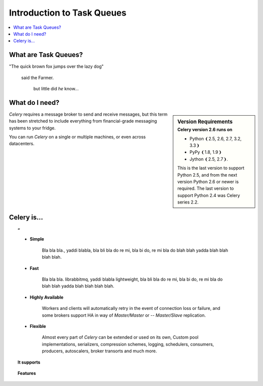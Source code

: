=============================
 Introduction to Task Queues
=============================

.. contents::
    :local:
    :depth: 1

What are Task Queues?
=====================

.. compound::

    "The quick brown fox jumps over the lazy dog"

        said the Farmer.

            but little did *he* know...


What do I need?
===============

.. sidebar:: Version Requirements
    :subtitle: Celery version 2.6 runs on

    - Python ❨2.5, 2.6, 2.7, 3.2, 3.3❩
    - PyPy ❨1.8, 1.9❩
    - Jython ❨2.5, 2.7❩.

    This is the last version to support Python 2.5,
    and from the next version Python 2.6 or newer is required.
    The last version to support Python 2.4 was Celery series 2.2.

*Celery* requires a message broker to send and receive messages,
but this term has been stretched to include everything from
financial-grade messaging systems to your fridge.

You can run *Celery* on a single or multiple machines, or even
across datacenters.



Celery is…
==========

.. topic:: ”

    - **Simple**

        Bla bla bla., yaddi blabla, bla bli bla do re mi, bla bi do,
        re mi bla do blah blah yadda blah blah blah blah.

    - **Fast**

        Bla bla bla. librabbitmq, yaddi blabla lightweight, bla bli bla do re mi, bla bi do,
        re mi bla do blah blah yadda blah blah blah blah.

    - **Highly Available**

        Workers and clients will automatically retry in the event
        of connection loss or failure, and some brokers support
        HA in way of *Master/Master* or -- *Master/Slave* replication.

    - **Flexible**

        Almost every part of *Celery* can be extended or used on its own,
        Custom pool implementations, serializers, compression schemes, logging,
        schedulers, consumers, producers, autoscalers, broker transorts and much more.


.. topic:: It supports

    .. hlist::
        :columns: 2

        - **Brokers**

            - :ref:`RabbitMQ <broker-rabbitmq>`, :ref:`Redis <broker-redis>`,
            - :ref:`MongoDB <broker-mongodb>`, :ref:`Beanstalk <broker-beanstalk>`,
            - :ref:`CouchDB <broker-couchdb>`, :ref:`SQLAlchemy <broker-sqlalchemy>`,
            - :ref:`Django ORM <broker-django>`, and more…

        - **Concurrency**

            - multiprocessing,
            - Eventlet_, gevent_
            - threads
            - single

        - **Result Stores**

            - AMQP, Redis
            - memcached, MongoDB,
            - SQLAlchemy/Django ORM,
            - Apache Cassandra.

        - **Serialization & Compression**

            - *pickle*, *json*, *yaml*, *msgpack*.
            - *zlib*, *bzip2*, or uncompressed.
            - Cryptographic message signing.
            - Fine-grained serialization settings.



.. topic:: Features

    .. hlist::
        :columns: 2

        - **Monitoring**

            The stream of monitoring events emit by the worker are used
            by built-in and external tools to tell you what your cluster
            is doing in real-time.

            :ref:`Read more… <guide-monitoring>`.

        - **Time Limits & Rate Limits**

            You can control how many tasks can be executed per second/minute/hour,
            or how long a task can be allowed to run, and this can be set as
            a default, for a specific worker or individually for each task type.

            :ref:`Read more… <worker-time-limits>`.

        - **Autoreloading**

            While in development workers can be configured to automatically reload source
            code as it changes.

            :ref:`Read more… <worker-autoreloading>`.

        - **Autoscaling**

            Dynamically resizing the worker pool depending on load,
            or custom metrics specified by the user, used to limit
            memory usage in shared hosting/cloud environment or to
            enforce a given quality of service.

            :ref:`Read more… <worker-autoscaling>`.

        - **Resource Leak Protection**

            The :option:`--maxtasksperchild` option is used for user tasks
            leaking resources, like memory or file descriptors, that
            are out simply out of your control.

            :ref:`Read more… <worker-maxtasksperchild>`.

        - **User Components**

            Each worker component can be customized, and additional components
            can be defined by the user.  The worker is built up using "boot steps" — a
            dependency graph enabling fine grained control of the workers
            internals.

.. _`RabbitMQ`: http://www.rabbitmq.com/
.. _`Redis`: http://code.google.com/p/redis/
.. _`SQLAlchemy`: http://www.sqlalchemy.org/
.. _`Django ORM`: http://djangoproject.com/
.. _`Eventlet`: http://eventlet.net/
.. _`gevent`: http://gevent.org/
.. _`Beanstalk`: http://kr.github.com/beanstalkd/
.. _`MongoDB`: http://mongodb.org/
.. _`CouchDB`: http://couchdb.apache.org/
.. _`Amazon SQS`: http://aws.amazon.com/sqs/
.. _`Apache ZooKeeper`: http://zookeeper.apache.org/
